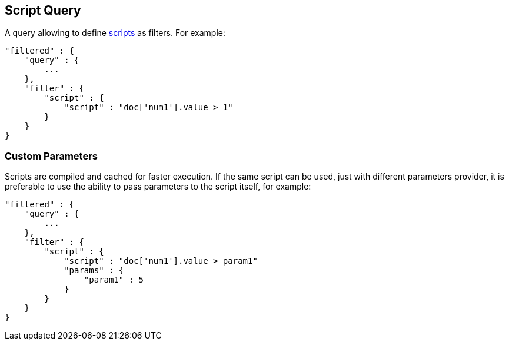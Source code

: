 [[query-dsl-script-query]]
== Script Query

A query allowing to define
<<modules-scripting,scripts>> as filters. For
example:

[source,js]
----------------------------------------------
"filtered" : {
    "query" : {
        ...
    }, 
    "filter" : {
        "script" : {
            "script" : "doc['num1'].value > 1"
        }
    }
}
----------------------------------------------

[float]
=== Custom Parameters

Scripts are compiled and cached for faster execution. If the same script
can be used, just with different parameters provider, it is preferable
to use the ability to pass parameters to the script itself, for example:

[source,js]
----------------------------------------------
"filtered" : {
    "query" : {
        ...
    }, 
    "filter" : {
        "script" : {
            "script" : "doc['num1'].value > param1"
            "params" : {
                "param1" : 5
            }
        }
    }
}
----------------------------------------------

